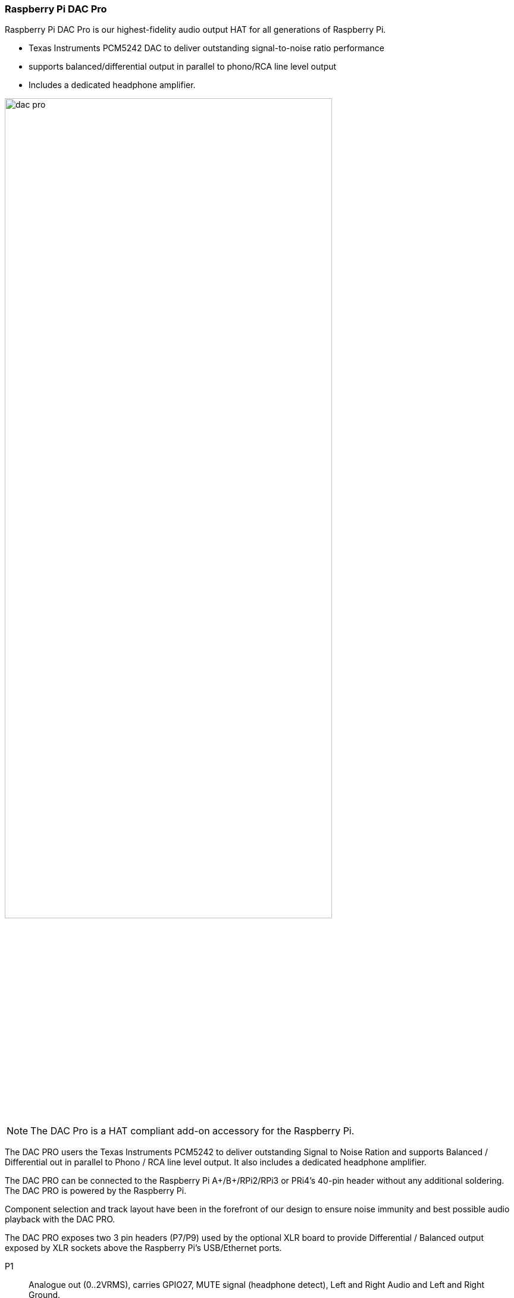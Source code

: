 === Raspberry Pi DAC Pro

Raspberry Pi DAC Pro is our highest-fidelity audio output HAT for all generations of Raspberry Pi.

* Texas Instruments PCM5242 DAC to deliver outstanding signal-to-noise ratio performance
* supports balanced/differential output in parallel to phono/RCA line level output
* Includes a dedicated headphone amplifier.

image::images/dac_pro.png[width="80%"]

NOTE: The DAC Pro is a HAT compliant add-on accessory for the Raspberry Pi.

The DAC PRO users the Texas Instruments PCM5242 to deliver outstanding Signal to Noise Ration
and supports Balanced / Differential out in parallel to Phono / RCA line level output. It also includes a
dedicated headphone amplifier.

The DAC PRO can be connected to the Raspberry Pi A{plus}/B{plus}/RPi2/RPi3 or PRi4’s 40-pin header
without any additional soldering. The DAC PRO is powered by the Raspberry Pi.

Component selection and track layout have been in the forefront of our design to ensure noise
immunity and best possible audio playback with the DAC PRO.

The DAC PRO exposes two 3 pin headers (P7/P9) used by the optional XLR board to provide
Differential / Balanced output exposed by XLR sockets above the Raspberry Pi’s USB/Ethernet ports.

P1:: Analogue out (0..2VRMS), carries GPIO27, MUTE signal (headphone detect), Left and Right
Audio and Left and Right Ground.
P6:: Headphone socket signals (pin1: LEFT, 2:GROUND, 3: RIGHT, 4:GROUND, 5:DETECT)
P7/9:: Differential (0..4VRMS) output (P7:LEFT, P9: RIGHT)
P10:: Alternative 5v input, powering the Raspberry Pi in parallel